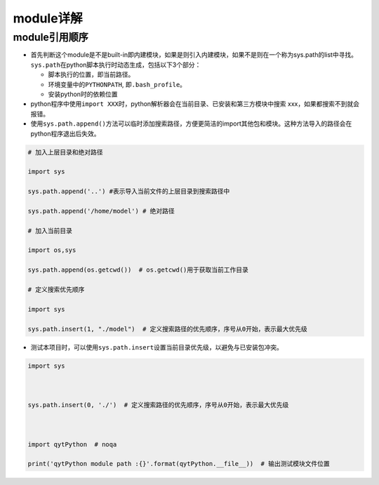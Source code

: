 .. _header-n0:

module详解
==========

.. _header-n2:

module引用顺序
--------------

-  首先判断这个module是不是built-in即内建模块，如果是则引入内建模块，如果不是则在一个称为sys.path的list中寻找。\ ``sys.path``\ 在python脚本执行时动态生成，包括以下3个部分：

   -  脚本执行的位置，即当前路径。

   -  环境变量中的\ ``PYTHONPATH``, 即\ ``.bash_profile``\ 。

   -  安装python时的依赖位置

-  python程序中使用\ ``import XXX``\ 时，python解析器会在当前目录、已安装和第三方模块中搜索
   xxx，如果都搜索不到就会报错。

-  使用\ ``sys.path.append()``\ 方法可以临时添加搜索路径，方便更简洁的import其他包和模块。这种方法导入的路径会在python程序退出后失效。

.. code:: python

   # 加入上层目录和绝对路径
   import sys
   sys.path.append('..') #表示导入当前文件的上层目录到搜索路径中
   sys.path.append('/home/model') # 绝对路径
   # 加入当前目录
   import os,sys
   sys.path.append(os.getcwd())  # os.getcwd()用于获取当前工作目录
   # 定义搜索优先顺序
   import sys
   sys.path.insert(1, "./model")  # 定义搜索路径的优先顺序，序号从0开始，表示最大优先级

-  测试本项目时，可以使用\ ``sys.path.insert``\ 设置当前目录优先级，以避免与已安装包冲突。

.. code:: python

   import sys
   
   sys.path.insert(0, './')  # 定义搜索路径的优先顺序，序号从0开始，表示最大优先级
   
   import qytPython  # noqa
   print('qytPython module path :{}'.format(qytPython.__file__))  # 输出测试模块文件位置
